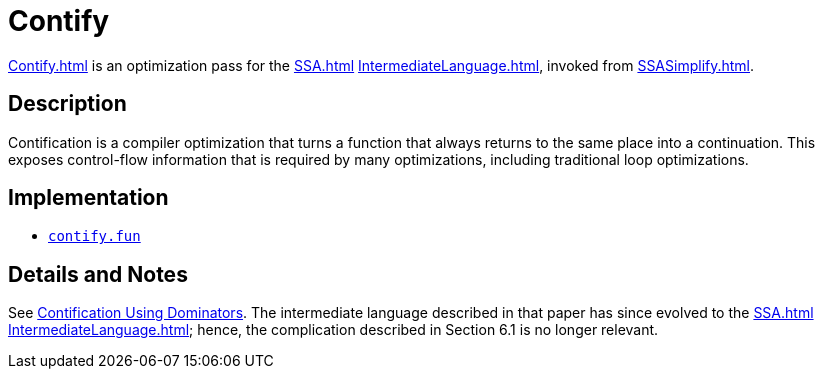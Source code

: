 = Contify

<<Contify#>> is an optimization pass for the <<SSA#>>
<<IntermediateLanguage#>>, invoked from <<SSASimplify#>>.

== Description

Contification is a compiler optimization that turns a function that
always returns to the same place into a continuation.  This exposes
control-flow information that is required by many optimizations,
including traditional loop optimizations.

== Implementation

* https://github.com/MLton/mlton/blob/master/mlton/ssa/contify.fun[`contify.fun`]

== Details and Notes

See <<References#FluetWeeks01,Contification Using Dominators>>.  The
intermediate language described in that paper has since evolved to the
<<SSA#>> <<IntermediateLanguage#>>; hence, the complication described in
Section 6.1 is no longer relevant.
